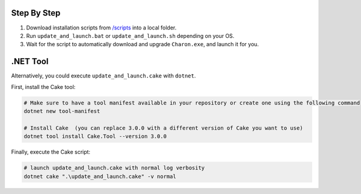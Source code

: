 Step By Step
=============

1. Download installation scripts from `/scripts <../../scripts/>`_ into a local folder.
2. Run ``update_and_launch.bat`` or ``update_and_launch.sh`` depending on your OS.
3. Wait for the script to automatically download and upgrade ``Charon.exe``, and launch it for you.

.NET Tool
===========
Alternatively, you could execute ``update_and_launch.cake`` with ``dotnet``.

First, install the Cake tool:

.. code-block:: bash

    # Make sure to have a tool manifest available in your repository or create one using the following command
    dotnet new tool-manifest
  
    # Install Cake  (you can replace 3.0.0 with a different version of Cake you want to use)
    dotnet tool install Cake.Tool --version 3.0.0

Finally, execute the Cake script:

.. code-block:: bash

    # launch update_and_launch.cake with normal log verbosity
    dotnet cake ".\update_and_launch.cake" -v normal
